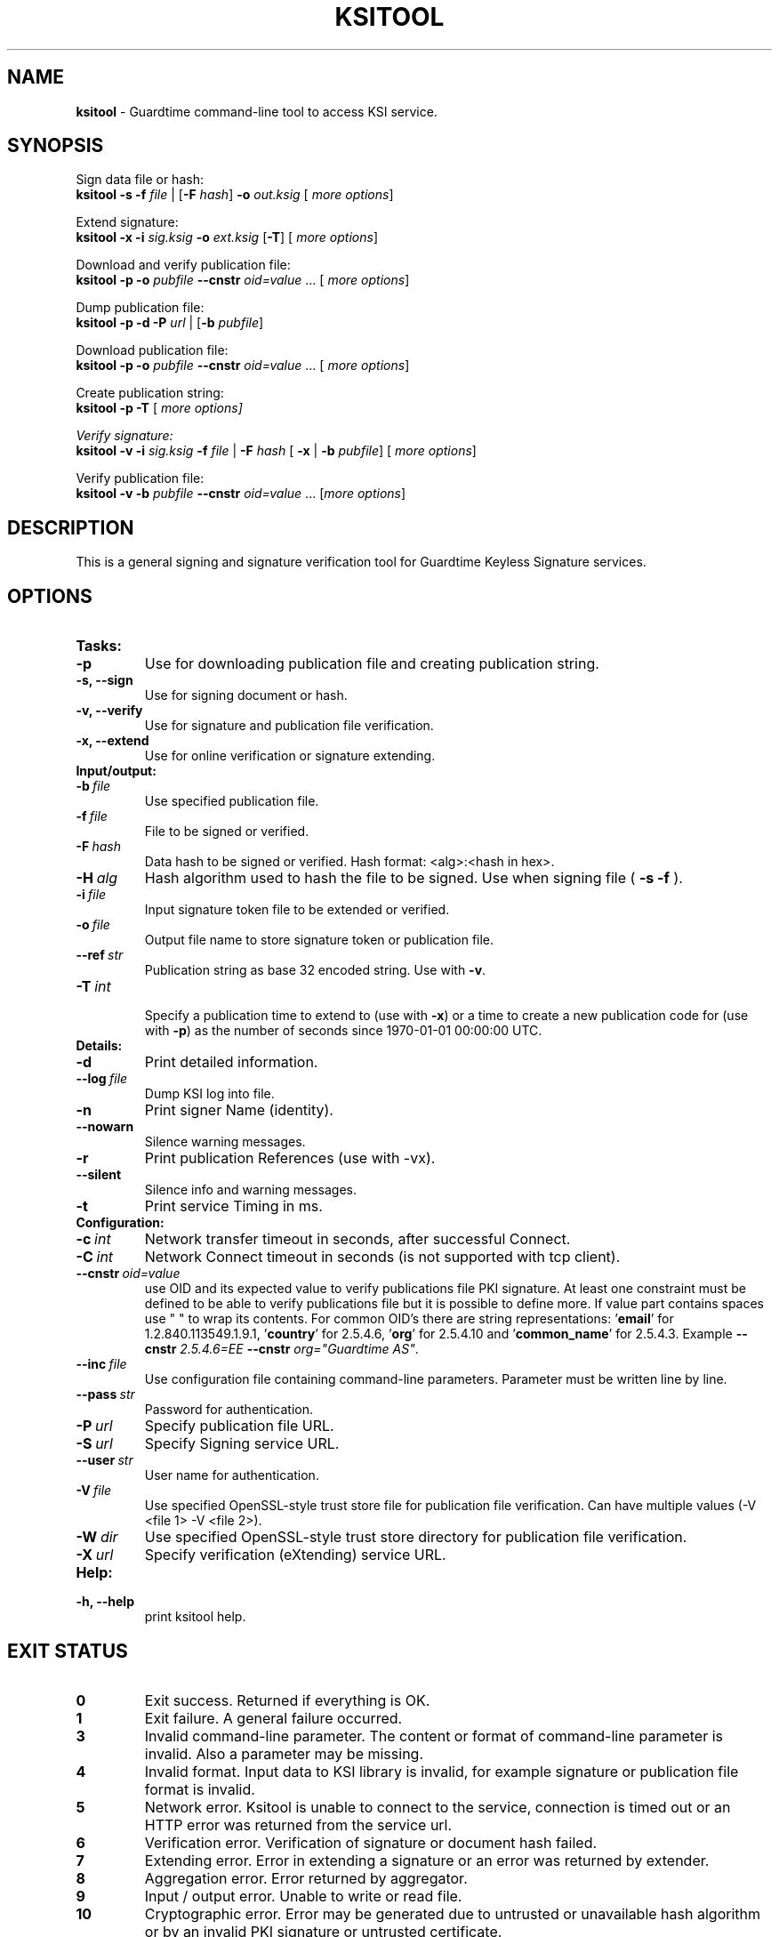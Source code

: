 .TH KSITOOL 1



.SH NAME
.B ksitool
- Guardtime command-line tool to access KSI service.


.SH SYNOPSIS
Sign data file or hash:
.br
\fBksitool -s -f\fI file\fR | [\fB-F\fI hash\fR]\fB -o\fI out.ksig\fR [\fI more options\fR]
.br

Extend signature:
.br
\fBksitool -x -i\fI sig.ksig\fB -o\fI ext.ksig\fR [\fB-T\fR] [\fI more options\fR]
.br

Download and verify publication file:
.br
\fBksitool -p -o \fI pubfile\fB --cnstr \fIoid=value \fR... [\fI more options\fR]
.br

Dump publication file:
.br
\fBksitool -p -d -P\fI url\fR | [\fB-b \fIpubfile\fR]\fR
.br

Download publication file:
.br
\fBksitool -p -o \fI pubfile\fB --cnstr \fIoid=value \fR... [\fI more options\fR]
.br

Create publication string:
.br
\fBksitool -p -T \fR[\fI more options]
.br

Verify signature:
.br
\fBksitool -v -i\fI sig.ksig\fB -f\fI file\fR | \fB-F\fI hash\fR [\fB -x\fR | \fB-b \fI pubfile\fR] [\fI more options\fR]
.br

Verify publication file:
.br
\fBksitool -v -b\fI pubfile\fB --cnstr \fIoid=value \fR... [\fImore options\fR]
.br
.\TODO: uncomment if implemented
.\Display current aggregation root hash value and time:
.\.br
.\.B ksitool --aggre --htime
.\.br
.\
.\Set system time from current aggregation:
.\.br
.\.B ksitool --aggre --setsystime
.\.br


.SH DESCRIPTION

This is a general signing and signature verification tool for Guardtime Keyless Signature services.


.SH OPTIONS

.TP
.B Tasks:
.\TODO: uncomment if implemented
.\.TP
.\.B --aggre
.\Use for getting root hash and time from aggregator.
.TP
.B -p
Use for downloading publication file and creating publication string.
.TP
.B -s, --sign
Use for signing document or hash.
.TP
.B -v, --verify
Use for signature and publication file verification.
.TP
.B -x, --extend
Use for online verification or signature extending.

.TP
.B Input/output:
.TP
.BI -b\  file
Use specified publication file.
.TP
.BI -f\  file
File to be signed or verified.
.TP
.BI -F\  hash
Data hash to be signed or verified. Hash format: <alg>:<hash in hex>.
.TP
.BI -H\  alg
Hash algorithm used to hash the file to be signed. Use when signing file (
.B -s -f
).
.TP
.BI -i\  file
Input signature token file to be extended or verified.
.TP
.BI -o\  file
Output file name to store signature token or publication file.
.TP
.BI --ref\  str
Publication string as base 32 encoded string. Use with 
.BR -v \. 
.TP
.BI -T\  int
.br
Specify a publication time to extend to (use with \fB-x\fR) or a time to create a new publication code for (use with \fB-p\fR) as the number of seconds since 1970-01-01 00:00:00 UTC.
.br

.TP
.B Details:
.TP
.B -d
Print detailed information.
.TP
.BI --log\  file
Dump KSI log into file.
.TP
.B -n
Print signer Name (identity).
.TP
.B --nowarn
Silence warning messages.
.br
.TP
.B -r
Print publication References (use with -vx).
.TP
.B --silent
Silence info and warning messages.
.br
.TP
.B -t
Print service Timing in ms.
.br

.TP
.B Configuration:
.TP
.BI -c\  int
Network transfer timeout in seconds, after successful Connect.
.TP
.BI -C\  int
Network Connect timeout in seconds (is not supported with tcp client).
.TP
.BI --cnstr\  oid=value
use OID and its expected value to verify publications file PKI signature. At least one constraint must be defined to be able to verify publications file but it is possible to define more. If value part contains spaces use " " to wrap its contents. For common OID's there are string representations: '\fBemail\fR' for 1.2.840.113549.1.9.1, '\fBcountry\fR' for 2.5.4.6, '\fBorg\fR' for 2.5.4.10 and '\fBcommon_name\fR' for 2.5.4.3. Example \fB--cnstr \fI2.5.4.6=EE \fB--cnstr \fIorg="Guardtime AS"\fR.
.TP
.BI --inc\  file
Use configuration file containing command-line parameters. Parameter must be written line by line.
.TP
.BI --pass\  str
Password for authentication.
.TP
.BI -P\  url
Specify publication file URL.
.TP
.BI -S\  url
Specify Signing service URL.
.TP
.BI --user\  str
User name for authentication.
.TP
.BI -V\  file
Use specified OpenSSL-style trust store file for publication file verification. Can have multiple values (-V <file 1> -V <file 2>).
.TP
.BI -W\  dir
Use specified OpenSSL-style trust store directory for publication file verification.
.TP
.BI -X\  url
Specify verification (eXtending) service URL.
.br

.TP
.B Help:
.TP
.B -h, --help
print ksitool help.
.br			


.SH EXIT STATUS

.TP
.B 0
Exit success. Returned if everything is OK.
.br
.TP
.B 1
Exit failure. A general failure occurred.
.br
.TP
.B 3
Invalid command-line parameter. The content or format of command-line parameter is invalid. Also a parameter may be missing.
.br
.TP
.B 4
Invalid format. Input data to KSI library is invalid, for example signature or publication file format is invalid.
.br
.TP
.B 5
Network error. Ksitool is unable to connect to the service, connection is timed out or an HTTP error was returned from the service url.
.br
.TP
.B 6
Verification error. Verification of signature or document hash failed.
.br
.TP
.B 7
Extending error. Error in extending a signature or an error was returned by extender.
.br
.TP
.B 8
Aggregation error. Error returned by aggregator.
.br	
.TP
.B 9
Input / output error. Unable to write or read file.
.br
.TP
.B 10
Cryptographic error. Error may be generated due to untrusted or unavailable hash algorithm or by an invalid PKI signature or untrusted certificate.
.br
.TP
.B 11
HMAC error. HMAC of aggregation or extend response does not match. 
.br
.TP
.B 12
No privileges. Operating system did not grant privileges to perform an operation.
.br
.TP
.B 13
System out of memory.
.br
.TP
.B 14
Authentication error. Aggregation or extending service did not accept user identification parameters.
.br


.SH EXAMPLES

In the following examples it is assumed that default service urls are defined as environment variables. Read example 1 to learn how to define service urls.

\fB1\fR To use ksitool, service urls must be specified. It can be done via environment variables, command-line parameters or a configuration file.

\fB1.1\fR To define default urls as environment variables, KSI_AGGREGATOR, KSI_EXTENDER and KSI_PUBFILE must be defined as shown below: 

.RS
.br
\fBKSI_AGGREGATOR\fR=\fIurl=http://test.com:3333/gt-signingservice pass=test_pass user=test_user\fR
.br
\fBKSI_EXTENDER\fR=\fIurl=http://test.com:8010/gt-extendingservice pass=test_pass user=test_user\fR
.br
\fBKSI_PUBFILE\fR=\fIurl=http://verify.guardtime.com/ksi-publications.bin 1.2.840.113549.1.9.1=publications@guardtime.com 2.5.4.10="Symantec Corporation"\fR
.RE


\fB1.2\fR To define service urls on command-line or via configuration file, following parameters must be defined:
.RS
.br
\fB-X\fI http://test.com:8010/gt-extendingservice
.br
\fB-S\fI http://test.com:3333/gt-signingservice
.br
\fB--user\fI test_user
.br
\fB--pass\fI test_pass
.RE
.br

\fB1.3\fR To use a configuration file, parameters must be written on separate lines, into a file, as in the example above. Configuration file \fIconf\fR  must be included using option:
.br
.RS
\fB--inc\fI conf  
.RE
.br

\fB2\fR To sign a file \fIfile\fR and save signature to \fIsig.ksig\fR call:
.RS
.br
\fBksitool -s -f \fIfile\fR \fBB-o \fIsig.ksig\fR
.RE

\fB3\fR To sign a data hash (hashed with SHA256) and save the resulting signature to file \fIsig.ksig\fR call:
.RS
.br
\fBksitool -s -o \fIsig.ksig\fB -F\fI SHA-256:c8ef6d57ac28d1b4e95a513959f5fcdd0688380a43d601a5ace1d2e96884690a\fR
.RE

\fB4\fR To sign a data file \fIfile\fR with non-default algorithm \fI SHA1\fR call:
.br
.RS
\fBksitool -s -f \fIfile\fB -H\fI SHA1\fB -o\fI sig.ksig\fR 
.RE

\fB5\fR To verify a signature \fIsig.ksig\fR and file \fIfile\fR it belongs to call:
.RS
\fBksitool -v -i \fIsig.ksig\fB -f\fI file\fR
.RE

\fB6\fR To verify a signature \fIsig.ksig\fR and hash it belongs to call:
.RS
\fBksitool -v -i\fI sig.ksig \fB-F\fI SHA-256:c8ef6d57ac28d1b4e95a513959f5fcdd0688380a43d601a5ace1d2e96884690a\fR
.RE

\fB7\fR To verify a signature \fI sig.ksig\fR using online verification service call:
.RS
\fBksitool -vx -i\fI sig.ksig\fR
.RE

\fB8\fR To extend a signature \fIsig.ksig\fR and save it as \fIext.ksig\fR call:
.RS
\fBksitool -x -i \fIsig.ksig\fR \fB-o\fI ext.ksig\fR 
.RE

\fB9\fR To verify an extended signature \fI ext.ksig\fR against publication from printed media call:
.RS
\fBksitool -v -i \fIext.ksig\fB --ref\fI AAAAAA-CT5VGY-AAPUCF-L3EKCC-NRSX56-AXIDFL-VZJQK4-WDCPOE-3KIWGB-XGPPM3-O5BIMW-REOVR4 
.RE

\fB10\fR To download a publication file \fIpubfile\fR call:
.RS
\fBksitool -p -o\fI pubfile\fR
.RE

\fB11\fR To verify publication file \fIpubfile\fR call:
.RS
\fBksitool -v -b \fIpubfile\fR
.RE


.SH ENVIRONMENT	

. B Default service access URL-s:

To define default URL-s, they must be defined as environment variables. For aggregator and extender service, define environment variables \fB KSI_AGGREGATOR\fR and \fBKSI_EXTENDER\fR with content\fI 'url=<url> pass=<pass> user=<user>'\fR. Only url part is mandatory: user and pass can be left undefined if anonymous access is allowed by the service. Default \fI <pass> \fR and \fI <user> \fRis \fI 'anon'\fR. 
.br

For publications file, define \fBKSI_PUBFILE\fR with content '\fIurl=<url> <constraint> <constraint> \fR...'. Constraint is formatted as  \fI<OID>="<value>"\fR where \fB""\fR can be omitted if 'value' does not contain any white-space characters. Publications file url is mandatory but constraints are not if at least one constraint is defined on command-line (see \fB--cnstr\fR).
.br

Using includes (\fB --inc\fR) or defining urls on command-line will override defaults.

.SH AUTHOR

Guardtime AS, http://www.guardtime.com/

